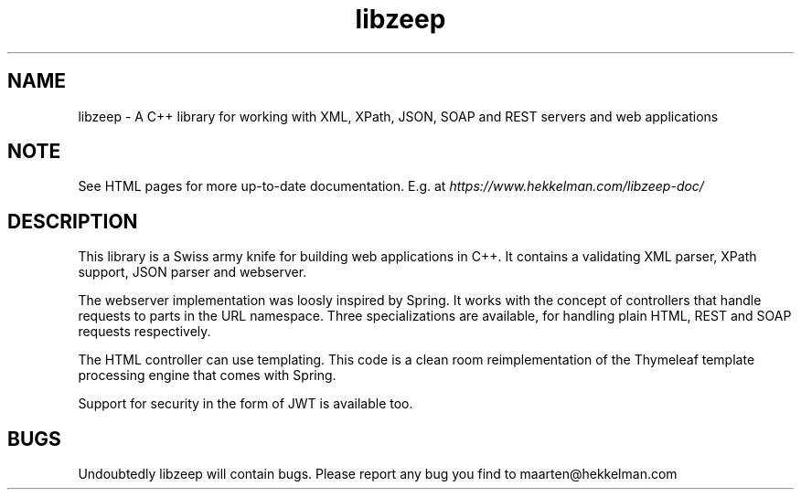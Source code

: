 .TH libzeep 3 "10-mar-2021" "version 5.1" "subroutine"
.SH NAME
libzeep \- A C++ library for working with XML, XPath, JSON, SOAP and REST servers and web applications
.SH NOTE
See HTML pages for more up-to-date documentation. E.g. at
\fIhttps://www.hekkelman.com/libzeep-doc/\fR
.SH DESCRIPTION
This library is a Swiss army knife for building web applications in C++. It contains
a validating XML parser, XPath support, JSON parser and webserver.
.sp
The webserver implementation was loosly inspired by Spring. It works with the concept
of controllers that handle requests to parts in the URL namespace. Three specializations
are available, for handling plain HTML, REST and SOAP requests respectively.
.sp
The HTML controller can use templating. This code is a clean room reimplementation of
the Thymeleaf template processing engine that comes with Spring.
.sp
Support for security in the form of JWT is available too.
.SH BUGS
Undoubtedly libzeep will contain bugs. Please report any bug you find to maarten@hekkelman.com
